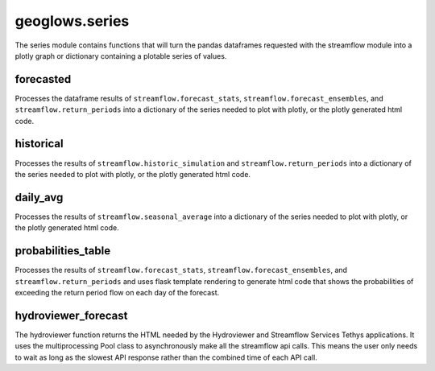 ===============
geoglows.series
===============

The series module contains functions that will turn the pandas dataframes requested with the streamflow module into
a plotly graph or dictionary containing a plotable series of values.

forecasted
----------
Processes the dataframe results of ``streamflow.forecast_stats``, ``streamflow.forecast_ensembles``, and
``streamflow.return_periods`` into a dictionary of the series needed to plot with plotly, or the plotly generated html
code.

historical
----------
Processes the results of ``streamflow.historic_simulation`` and ``streamflow.return_periods`` into a dictionary of the
series needed to plot with plotly, or the plotly generated html code.

daily_avg
---------
Processes the results of ``streamflow.seasonal_average`` into a dictionary of the series needed to plot with plotly, or
the plotly generated html code.

probabilities_table
-------------------
Processes the results of ``streamflow.forecast_stats``, ``streamflow.forecast_ensembles``, and
``streamflow.return_periods`` and uses flask template rendering to generate html code that shows the probabilities of
exceeding the return period flow on each day of the forecast.

hydroviewer_forecast
--------------------
The hydroviewer function returns the HTML needed by the Hydroviewer and Streamflow Services Tethys applications. It
uses the multiprocessing Pool class to asynchronously make all the streamflow api calls. This means the user only needs
to wait as long as the slowest API response rather than the combined time of each API call.